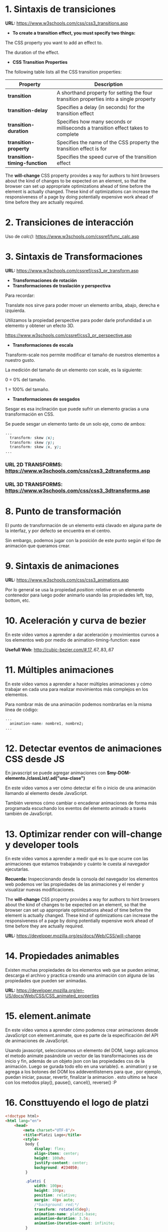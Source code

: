 * 1. Sintaxis de transiciones

*URL:* https://www.w3schools.com/css/css3_transitions.asp

- *To create a transition effect, you must specify two things:*

The CSS property you want to add an effect to.

The duration of the effect.

- *CSS Transition Properties*

The following table lists all the CSS transition properties:

| *Property* 	                 | *Description*                                                                          |
|------------------------------+----------------------------------------------------------------------------------------|
| *transition* 	               | A shorthand property for setting the four transition properties into a single property |
| *transition-delay*           | Specifies a delay (in seconds) for the transition effect                               |
| *transition-duration*        | Specifies how many seconds or milliseconds a transition effect takes to complete       |
| *transition-property*        | Specifies the name of the CSS property the transition effect is for                    |
| *transition-timing-function* | Specifies the speed curve of the transition effect                                     |

The *will-change* CSS property provides a way for authors to hint browsers about the kind of changes to be expected on an element, so that the browser can set up appropriate optimizations ahead of time before the element is actually changed. These kind of optimizations can increase the responsiveness of a page by doing potentially expensive work ahead of time before they are actually required.

* 2. Transiciones de interacción

Uso de /calc()/: https://www.w3schools.com/cssref/func_calc.asp

* 3. Sintaxis de Transformaciones

*URL:* https://www.w3schools.com/cssref/css3_pr_transform.asp

- *Transformaciones de rotación*
- *Transformaciones de traslación y perspectiva*

Para recordar:

Translate nos sirve para poder mover un elemento arriba, abajo, derecha e izquierda.

Utilizamos la propiedad perspective para poder darle profundidad a un elemento y obtener un efecto 3D.

https://www.w3schools.com/cssref/css3_pr_perspective.asp

- *Transformaciones de escala*

Transform-scale nos permite modificar el tamaño de nuestros elementos a nuestro gusto.

La medición del tamaño de un elemento con scale, es la siguiente:

0 = 0% del tamaño.

1 = 100% del tamaño.

- *Transformaciones de sesgados*

Sesgar es esa inclinación que puede sufrir un elemento gracias a una transformación en CSS.

Se puede sesgar un elemento tanto de un solo eje, como de ambos:

#+begin_src css
  ...
    transform: skew (x);
    transform: skew (y);
    transform: skew (x, y);
  ...
#+end_src

*** *URL 2D TRANSFORMS:* https://www.w3schools.com/css/css3_2dtransforms.asp
*** *URL 3D TRANSFORMS:* https://www.w3schools.com/css/css3_3dtransforms.asp 

* 8. Punto de transformación

El punto de transformación de un elemento está clavado en alguna parte de la interfaz, y por defecto se encuentra en el centro.

Sin embargo, podemos jugar con la posición de este punto según el tipo de animación que queramos crear.

* 9. Sintaxis de animaciones

*URL:* https://www.w3schools.com/css/css3_animations.asp

Por lo general se usa la propiedad /position: relative/ en un elemento contenedor para luego poder animarlo usando las propiedades left, top, bottom, etc.

* 10. Aceleración y curva de bezier

En este vídeo vamos a aprender a dar aceleración y movimientos curvos a los elementos web por medio de animation-timing-function: ease

*Usefull Web:* http://cubic-bezier.com/#.17,.67,.83,.67 

* 11. Múltiples animaciones

En este vídeo vamos a aprender a hacer múltiples animaciones y cómo trabajar en cada una para realizar movimientos más complejos en los elementos.

Para nombrar más de una animación podemos nombrarlas en la misma línea de código:

#+begin_src css
  ...
    animation-name: nombre1, nombre2;
  ...
#+end_src

* 12. Detectar eventos de animaciones CSS desde JS

En javascript se puede agregar animaciones con *$my-DOM-elemento./classList/.ad("una-clase")*

En este vídeo vamos a ver cómo detectar el fin o inicio de una animación llamando al elemento desde JavaScript.

También veremos cómo cambiar o encadenar animaciones de forma más programada escuchando los eventos del elemento animado a través también de JavaScript.

* 13. Optimizar render con will-change y developer tools

En este vídeo vamos a aprender a medir qué es lo que ocurre con las animaciones que estamos trabajando y cuánto le cuesta al navegador ejecutarlas.

*Recuerda:* Inspeccionando desde la consola del navegador los elementos web podemos ver las propiedades de las animaciones y el render y visualizar nuevas modificaciones.

The *will-change* CSS property provides a way for authors to hint browsers about the kind of changes to be expected on an element, so that the browser can set up appropriate optimizations ahead of time before the element is actually changed. These kind of optimizations can increase the responsiveness of a page by doing potentially expensive work ahead of time before they are actually required.

*URL:* https://developer.mozilla.org/es/docs/Web/CSS/will-change

* 14. Propiedades animables

Existen muchas propiedades de los elementos web que se pueden animar, descarga el archivo y practica creando una animación con alguna de las propiedades que pueden ser animadas.

*URL:* https://developer.mozilla.org/en-US/docs/Web/CSS/CSS_animated_properties

* 15. element.animate

En este vídeo vamos a aprender cómo podemos crear animaciones desde JavaScript con element.animate, que es parte de la especificación del API de animaciones de JavaScript.

Usando javascript, seleccionamos un elemento del DOM, luego aplicamos el metodo animate pasándole un vector de las transformaciones xss de inicio y fin, además de un objeto  json con las propiedades css de la animación. Luego se gurada todo ello en una variable(i. e. animation) y se agrega a los botones del DOM los addeventlisteners para que , por ejemplo, puedan iniciar, pausar, revertir, finalizar la animacion . esto ultimo se hace con los metodos play(), pause(), cancel(), reverse() :P

* 16. Consttuyendo el logo de platzi

#+begin_src html
<!doctype html>
<html lang="en">
    <head>
        <meta charset="UTF-8"/>
        <title>Platzi Logo</title>
        <style>
         body {
             display: flex;
             align-items: center;
             height: 100vh;
             justify-content: center;
             background: #234050;
         }

         .platzi {
             width: 100px;
             height: 100px;
             position: relative;
             margin: 40px auto;
             /*background: red;*/
             transform: rotate(45deg);
             animation-name: platzi-base;
             animation-duration: 3.5s;
             animation-iteration-count: infinite;
         }

         .platzi-left {
             width: 80%;
             height: 65%;
             border: 20px solid #97c93e;
             border-bottom: none;
             box-sizing: border-box;
             top: 1px;

             animation-name: platzi-left;
             animation-duration: 3.5s;
             animation-iteration-count: infinite;
             animation-delay: 1s;
         }

         .platzi-right {
             width: 100%;
             height: 35%;
             border: 20px solid #97c93e;
             border-top: none;
             box-sizing: border-box;
         }

         @keyframes platzi-base {
             0% {
                 opacity: 0;
                 transform: scale(.3) rotate(0deg);
             }
             30% {
                 opacity: 1;
                 transform: scale(1.5) rotate(405deg);
             }
             80% {
                 opacity: 1;
                 transform: scale(1.5) rotate(405deg);
             }
             100% {
                 opacity: 0;
                 transform: scale(.3) rotate(0deg);
             }
         }

         @keyframes platzi-left {
             0% {
                 width: 100%;
             }
             20% {
                 width: 80%;
             }
             50% {
                 width: 80%;
             }
             70% {
                 width: 80%;
             }
             100% {
                 width: 100%;
             }
         }
        </style>
    </head>
    <body>
        <div class="platzi">
            <div class="platzi-left"></div>
            <div class="platzi-right"></div>
        </div>
    </body>
</html>
#+end_src

* 17. Animaciones de Entrada y Salida

#+begin_src html
<!DOCTYPE html>
<html lang="en">
<head>
  <meta charset="UTF-8">
  <title>Animaciones de entrada y salida</title>
  <style>
    body {
      display: flex;
      height: 100vh;
      align-items: center;
      justify-content: center;
    }
    .cuadrado {
      width: 200px;
      height: 200px;
      background: #7dc900;
      /*animation: name time estado;*/
      animation: animationOut .8s forwards;
    }
    @keyframes animationIn {
      0% {
        transform: translateY(-3000px);
      }
      60% {
        transform: translateY(25px);
      }
      75% {
        transform: translateY(-10px);
      }
      90% {
        transform: translateY(5px);
      }
    }

    @keyframes animationOut {
      0% {
        transform: translateY(5px);
      }
      60% {
        transform: translateY(-10px);
      }
      75% {
        transform: translateY(25px);
      }
      100% {
        transform: translateY(-3000px);
      }
    }
  </style>
</head>
<body>
  <div class="cuadrado"></div>
</body>
</html>
#+end_src

* 18. Creando un Modal

Una corrección, align-items y justify-content no alinea los elementos vertical y horizontalmente respectivamente, .

*align-items* los alinea con respecto al cross axis y *justify-content* con respecto a main axis. Y al aplicarse ambas, queda centrado ele elemento.

*Propiedades destacadas:*

- opacity: 0;
- flex-direction: hidden;
- outline: 0;

#+begin_src html
<!DOCTYPE html>
<html lang="en">
<head>
  <meta charset="UTF-8">
  <title>Animaciones de entrada y salida</title>
  <style>
    body {
      display: flex;
      /*height: 100vh;*/
      align-items: center;
      justify-content: center;
      margin: 0;
      font-family: Arial;
      flex-direction: column;

    }
    .btn {
      text-align: center;
      padding: .6em .8em .8em;
      border: none;
      color: white;
      background: lightgray;
      margin: 5px;
      border-radius: 5px;
      cursor: pointer;
      box-shadow: inset 0 -.2em rgba(0,0,0, .2);
      outline: 0;
      transition: .2s;
      will-change: transform;
    }
    .btn.primary {
      background: #7dc800;
    }
    .btn.warning {
      background: #ff463b;
    }

    .btn:active {
      transform: scale(.9);
    }
    .overlay {
      background: rgba(0,0,0,.5);
      position: fixed;
      left: 0;
      right: 0;
      top: 0;
      bottom: 0;
      display: flex;
      align-items: center;
      justify-content: center;
      transition: 1.1s ease-in;
      opacity: 0;
      visibility: hidden;
    }
    .overlay.active {
      opacity: 1;
      visibility: visible;
    }
    .modal {
      /*width: 200px;*/
      /*height: 200px;*/
      width: 500px;
      background: white;
      /*animation: name time estado;*/
      animation: modalIn .8s forwards;
      padding: 2em;
      border-radius: .5em;
      text-align: center;
    }
    /*@keyframes animationIn {*/
    @keyframes modalIn {
      0% {
        transform: translateY(-3000px);
      }
      60% {
        transform: translateY(25px);
      }
      75% {
        transform: translateY(-10px);
      }
      90% {
        transform: translateY(5px);
      }
    }

    /*@keyframes animationOut {*/
    @keyframes modalOut {
      0% {
        transform: translateY(5px);
      }
      60% {
        transform: translateY(-10px);
      }
      75% {
        transform: translateY(25px);
      }
      100% {
        transform: translateY(-3000px);
      }
    }
  </style>
</head>
<body>
  <img src="platzi.png" alt="">
  <div class="overlay active" id="overlay">
    <div class="modal" id="modal">
      <h1>Atención!</h1>
      <p>Estás a punto de crear una ventana de modal muy guay | cool | chevere</p>
      <p>te gustó?</p>
      <div class="modal-buttons">
        <button class="btn primary" id="hide-modal">Si, está chido</button>
        <button class="btn warning">No, :(</button>
      </div>
    </div>
  </div>
  <script>
    const $hideButton = document.getElementById('hide-modal');
    const $modal = document.getElementById('modal');
    const $overlay = document.getElementById('overlay');

    $hideButton.addEventListener('click', (event) => {
      // console.log(event);
      $modal.style.animation = 'modalOut .8s forwards';
      $overlay.classList.remove('active');
    });
  </script>
</body>
</html>
#+end_src

* 19. Animando el like de Twitter con Sprites

Propiedades destacadas:

- cursor: pointer;
- animation-timing-position: steps(28);
- animation-fill-mode: forwards;

#+begin_src html
<!DOCTYPE html>
<html lang="en">
<head>
  <meta charset="UTF-8">
  <title>Twitter Like</title>
  <style>
    body {
      display: flex;
      height: 100vh;
      margin: 0;
      align-items: center;
      justify-content: center;
    }

    .like {
      cursor: pointer;
      /*width: 100px;
      height: 100px;*/
      width: 50px;
      height: 50px;
      background-image: url('corazon.png');
      /*background-size: x y;*/
      background-size: 1450px 50px;
      /*background: red;*/
    }
    .like.is-liked {
      animation-name: like;
      /*animation-duration: 800ms;*/
      animation-duration: .8s;
      /*2900 / 29 = 100px*/
      animation-timing-function: steps(28);
      /*background-position: -2800px 0;*/
      /*background-position: right;*/
      animation-fill-mode: forwards;
    }
    @keyframes like {
      0% {
        background-position: 0 0;
      }
      100% {
        background-position: right;
        /*background-position: -2800px 0;*/
      }
    }
  </style>
</head>
<body>
  <div class="tweet-box">
    <div class="like" id="like"></div>
  </div>
  <script>
    const $like = document.getElementById('like');
    $like.addEventListener('click', (event)=>{
      // console.log(event);
      // $like.classList.add('is-liked');
      $like.classList.toggle('is-liked');
    });
  </script>
</body>
</html>
#+end_src

* 20. Creando un sistema de notificación

*URL DE FONTSAWESOME:* https://fontawesome.com/

Propiedades destacadas:

- content: "algún-string";

#+begin_src html
<!DOCTYPE html>
<html lang="en">
<head>
  <meta charset="UTF-8">
  <title>Notification</title>
  <link rel="stylesheet" href="https://cdnjs.cloudflare.com/ajax/libs/font-awesome/4.7.0/css/font-awesome.min.css"/>
  <style>
    body {
      background: url('platzi.png');
      background-size: 100%;
      height: 200vh;
      margin: 0;
    }
    .header {
      background: #1d3644;
      height: 52px;
      display: flex;
      justify-content: flex-end;
      padding-right: 200px;
    }
    .notification {
      color: white;
      width: 50px;
      height: inherit;

      display: flex;
      align-items: center;
      justify-content: center;
      position: relative;

    }

    .notification:before {
      content: "\f0f3";
      font-family: "FontAwesome";
      display: block;
      transform-origin: center top;
    }
    .notification.notify:before {
      animation-name: bell;
      animation-duration: 1s;
      animation-timing-function: ease-out;
    }
    @keyframes bell {
      0% {
        transform: rotate(35deg);
      }
      12.5% {
        transform: rotate(-30deg);
      }
      25% {
        transform: rotate(25deg);
      }
      37.5% {
        transform: rotate(-20deg);
      }
      50% {
        transform: rotate(15deg);
      }
      62.5% {
        transform: rotate(-10deg);
      }
      75% {
        transform: rotate(5deg);
      }
      100% {
        transform: rotate(0deg);
      }
    }

    .notification:after {
      font-size: 11px;
      font-weight: bold;

      display: flex;
      align-items: center;
      justify-content: center;

      min-width: 14px;
      height: 14px;


      background: #ff4600;
      border-radius: 50%;

      font-family: Arial;
      position: absolute;

      top: 5px;
      right: 5px;
      content: attr(data-count);
      opacity: 0;
      transform: scale(.5);
      transition: .3s;
      will-change: opacity, transform;
    }
    .notification.show-count:after {
      opacity: 1;
      transform: scale(1);
    }
    .btn {
      text-align: center;
      padding: .6em .8em .8em;
      border: none;
      color: white;
      background: lightgray;
      margin: 5px;
      border-radius: 5px;
      cursor: pointer;
      box-shadow: inset 0 -.2em rgba(0,0,0, .2);
      outline: 0;
      transition: .2s;
      will-change: transform;
    }
    .btn.primary {
      background: #7dc800;
    }
    .btn.warning {
      background: #ff463b;
    }
    .btn:active {
      transform: scale(.9);
    }
  </style>
</head>
<body>
  <header class="header">
    <button class="btn primary" id="button">Enviar notificación</button>
    <div class="notification" id="notification"></div>
  </header>
  <script>
    const $button = document.getElementById('button');
    const $bell = document.getElementById('notification');

    $button.addEventListener('click', () => {
      const count = Number($bell.getAttribute('data-count')) || 0;
      $bell.setAttribute('data-count', count + 1);
      $bell.classList.add('show-count');
      $bell.classList.add('notify');
    });

    $bell.addEventListener('animationend', () => {
      $bell.classList.remove('notify');
    });
  </script>
</body>
</html>
#+end_src 

* 21. 
